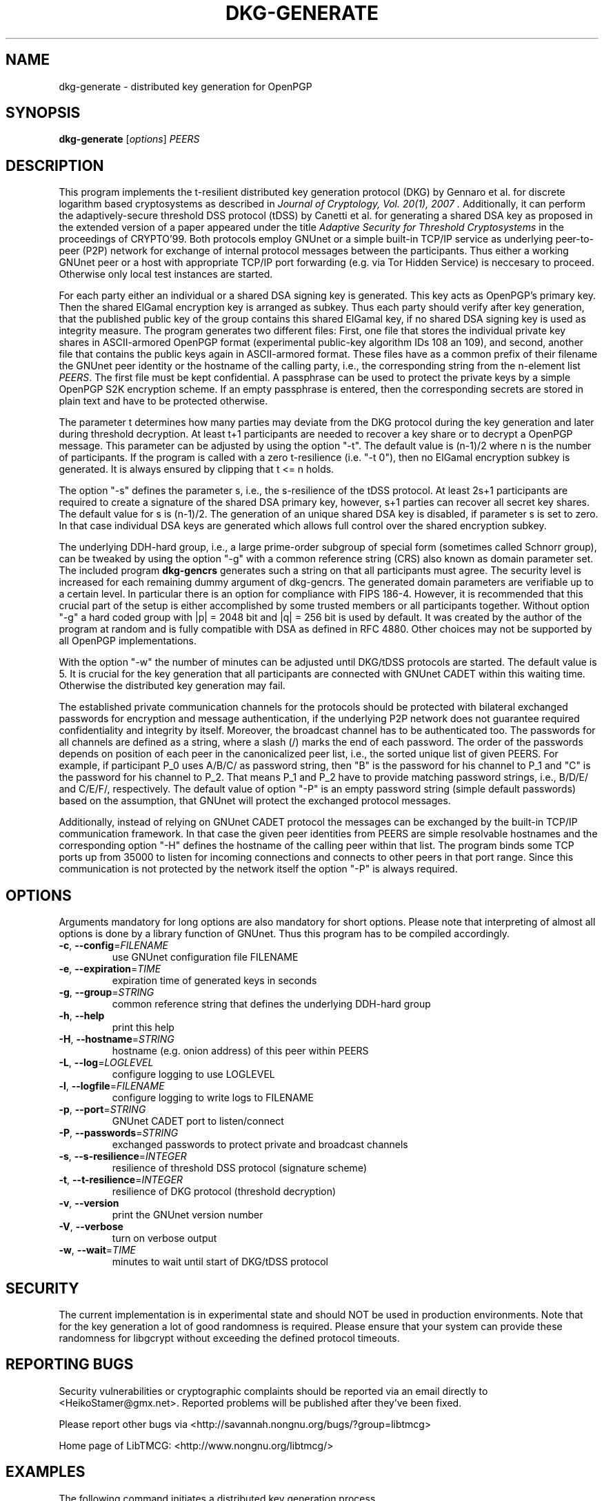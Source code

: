 .TH DKG\-GENERATE "1" "August 2017" "LibTMCG 1.3.2" "User Commands"

.SH NAME
dkg\-generate \- distributed key generation for OpenPGP

.SH SYNOPSIS
.B dkg\-generate
.RI [ options ]
.IR PEERS

.SH DESCRIPTION
This program implements the t-resilient distributed key generation protocol (DKG)
by Gennaro et al. for discrete logarithm based cryptosystems as described in
.I "Journal of Cryptology, Vol. 20(1), 2007".
Additionally, it can perform the adaptively-secure threshold DSS protocol (tDSS)
by Canetti et al. for generating a shared DSA key as proposed in the extended
version of a paper appeared under the title
.I "Adaptive Security for Threshold Cryptosystems"
in the proceedings of CRYPTO'99. Both protocols employ GNUnet or a simple built-in
TCP/IP service as underlying peer-to-peer (P2P) network for exchange of internal
protocol messages between the participants. Thus either a working GNUnet peer or
a host with appropriate TCP/IP port forwarding (e.g. via Tor Hidden Service) is
neccesary to proceed. Otherwise only local test instances are started.
.PP
For each party either an individual or a shared DSA signing key is generated.
This key acts as OpenPGP's primary key. Then the shared ElGamal encryption key
is arranged as subkey. Thus each party should verify after key generation, that
the published public key of the group contains this shared ElGamal key, if no
shared DSA signing key is used as integrity measure. The program generates two
different files: First, one file that stores the individual private key shares in
ASCII-armored OpenPGP format (experimental public-key algorithm IDs 108 an 109),
and second, another file that contains the public keys again in ASCII-armored
format. These files have as a common prefix of their filename the GNUnet peer
identity or the hostname of the calling party, i.e., the corresponding string
from the n-element list
.IR "PEERS". 
The first file must be kept confidential. A passphrase can be used to protect
the private keys by a simple OpenPGP S2K encryption scheme. If an empty passphrase
is entered, then the corresponding secrets are stored in plain text and have
to be protected otherwise.
.PP
The parameter t determines how many parties may deviate from the DKG protocol
during the key generation and later during threshold decryption. At least
t+1 participants are needed to recover a key share or to decrypt a OpenPGP
message. This parameter can be adjusted by using the option "-t". The default
value is (n-1)/2 where n is the number of participants. If the program is
called with a zero t-resilience (i.e. "-t 0"), then no ElGamal encryption
subkey is generated. It is always ensured by clipping that t <= n holds.
.PP
The option "-s" defines the parameter s, i.e., the s-resilience of the tDSS
protocol. At least 2s+1 participants are required to create a signature of the
shared DSA primary key, however, s+1 parties can recover all secret key shares.
The default value for s is (n-1)/2. The generation of an unique shared DSA
key is disabled, if parameter s is set to zero. In that case individual DSA keys
are generated which allows full control over the shared encryption subkey.
.PP
The underlying DDH-hard group, i.e., a large prime-order subgroup of special
form (sometimes called Schnorr group), can be tweaked by using the option "-g"
with a common reference string (CRS) also known as domain parameter set. The
included program
.BR dkg\-gencrs
generates such a string on that all participants must agree. The security
level is increased for each remaining dummy argument of dkg\-gencrs.
The generated domain parameters are verifiable up to a certain
level. In particular there is an option for compliance with FIPS 186-4.
However, it is recommended that this crucial part of the setup is either
accomplished by some trusted members or all participants together.
Without option "-g" a hard coded group with |p| = 2048 bit and |q| = 256 bit
is used by default. It was created by the author of the program at random
and is fully compatible with DSA as defined in RFC 4880. Other choices may
not be supported by all OpenPGP implementations.
.PP
With the option "-w" the number of minutes can be adjusted until DKG/tDSS
protocols are started. The default value is 5. It is crucial for the key
generation that all participants are connected with GNUnet CADET within
this waiting time. Otherwise the distributed key generation may fail.
.PP
The established private communication channels for the protocols should be
protected with bilateral exchanged passwords for encryption and message
authentication, if the underlying P2P network does not guarantee required
confidentiality and integrity by itself. Moreover, the broadcast channel
has to be authenticated too. The passwords for all channels are defined
as a string, where a slash (/) marks the end of each password.
The order of the passwords depends on position of each peer in the
canonicalized peer list, i.e., the sorted unique list of given PEERS. For
example, if participant P_0 uses A/B/C/ as password string, then "B" is
the password for his channel to P_1 and "C" is the password for his channel
to P_2. That means P_1 and P_2 have to provide matching password strings,
i.e., B/D/E/ and C/E/F/, respectively. The default value of option "-P" is
an empty password string (simple default passwords) based on the assumption,
that GNUnet will protect the exchanged protocol messages.
.PP
Additionally, instead of relying on GNUnet CADET protocol the messages can
be exchanged by the built-in TCP/IP communication framework. In that case
the given peer identities from PEERS are simple resolvable hostnames and the
corresponding option "-H" defines the hostname of the calling peer within
that list. The program binds some TCP ports up from 35000 to listen for
incoming connections and connects to other peers in that port range.
Since this communication is not protected by the network itself the option
"-P" is always required.

.SH OPTIONS
Arguments mandatory for long options are also mandatory for short options.
Please note that interpreting of almost all options is done by a library
function of GNUnet. Thus this program has to be compiled accordingly.
.TP
\fB\-c\fR, \fB\-\-config\fR=\fI\,FILENAME\/\fR
use GNUnet configuration file FILENAME
.TP
\fB\-e\fR, \fB\-\-expiration\fR=\fI\,TIME\/\fR
expiration time of generated keys in seconds
.TP
\fB\-g\fR, \fB\-\-group\fR=\fI\,STRING\/\fR
common reference string that defines the underlying DDH-hard group
.TP
\fB\-h\fR, \fB\-\-help\fR
print this help
.TP
\fB\-H\fR, \fB\-\-hostname\fR=\fI\,STRING\/\fR
hostname (e.g. onion address) of this peer within PEERS
.TP
\fB\-L\fR, \fB\-\-log\fR=\fI\,LOGLEVEL\/\fR
configure logging to use LOGLEVEL
.TP
\fB\-l\fR, \fB\-\-logfile\fR=\fI\,FILENAME\/\fR
configure logging to write logs to FILENAME
.TP
\fB\-p\fR, \fB\-\-port\fR=\fI\,STRING\/\fR
GNUnet CADET port to listen/connect
.TP
\fB\-P\fR, \fB\-\-passwords\fR=\fI\,STRING\/\fR
exchanged passwords to protect private and broadcast channels
.TP
\fB\-s\fR, \fB\-\-s\-resilience\fR=\fI\,INTEGER\/\fR
resilience of threshold DSS protocol (signature scheme)
.TP
\fB\-t\fR, \fB\-\-t\-resilience\fR=\fI\,INTEGER\/\fR
resilience of DKG protocol (threshold decryption)
.TP
\fB\-v\fR, \fB\-\-version\fR
print the GNUnet version number
.TP
\fB\-V\fR, \fB\-\-verbose\fR
turn on verbose output
.TP
\fB\-w\fR, \fB\-\-wait\fR=\fI\,TIME\/\fR
minutes to wait until start of DKG/tDSS protocol

.SH "SECURITY"
The current implementation is in experimental state and should NOT
be used in production environments. Note that for the key generation
a lot of good randomness is required. Please ensure that your
system can provide these randomness for libgcrypt without exceeding
the defined protocol timeouts.

.SH "REPORTING BUGS"
Security vulnerabilities or cryptographic complaints should be reported
via an email directly to
<HeikoStamer@gmx.net>.
Reported problems will be published after they've been fixed.
.PP
Please report other bugs via <http://savannah.nongnu.org/bugs/?group=libtmcg>
.PP
Home page of LibTMCG: <http://www.nongnu.org/libtmcg/>

.SH "EXAMPLES"
.TP
The following command initiates a distributed key generation process with four participants defined by their GNUnet peer identities (WS3K...QKFG, XS72...4ZVG, 3PT1...4530, S41S...G3N0). 
.PP
.nf
.RS
dkg-generate -w 10 -s 0 -t 2 WS3KHEYKKF6QQ6NDQKKCJ2B374RSSXJ05TB5D9W9FYKPPEJ3QKFG XS72STGDBKT6YRRVF8CPMGJFZ0FEYQE9EJECDNXWZJSB5G5H4ZVG 3PT18Z2345NA6FM86BKVJ32DK88KXF0YWKTDPPQX1QJMBPEF4530 S41SNHFSGVR3A88ZPX3ZB3BKD2EN0Z29VEKKS1BMVMQNMWSRG3N0
.RE
.fi
.PP
Each party must run such a process with identical parameter set, i.e., please configure always the same t-resilience. Note that,
e.g. 2-resilience, means that later at least three participants are needed in order to decrypt a message for the generated common
ElGamal subkey. However, robustness of the DKG protocol is only guaranteed for t < n/2 which is violated in this example. Thus a
malicious party may disturb the key generation without being identified and excluded. The s-resilience is set to zero, which
means that individual DSA keys instead of a shared key are generated and used as OpenPGP primary keys. Thus
.BR dkg\-sign (1)
will not work with such keys. The program waits ten minutes before the DKG protocol is started, because
establishing a CADET channel with GNUnet may take some time.
.PP
Instead of using GNUnet for message exchange the built-in TCP/IP service can carry out this job. However, then each peer has to
be reachable by all other peers over the underlying network. Resolvable hostnames are used as peer identities: 
PP
.nf
.RS
dkg-generate -s 2 -t 2 -P secret1/secret2/secret3/secret4/ -H host2.example.com host1.example.com host2.example.com host3.example.com  
.RE
.fi
The s-resilience is set non-zero in this example, which means that a shared DSA key is generated and used as OpenPGP primary key.

.SH "SEE ALSO"
.BR dkg\-encrypt (1),
.BR dkg\-decrypt (1),
.BR dkg\-sign (1),
.BR dkg\-revoke (1)

